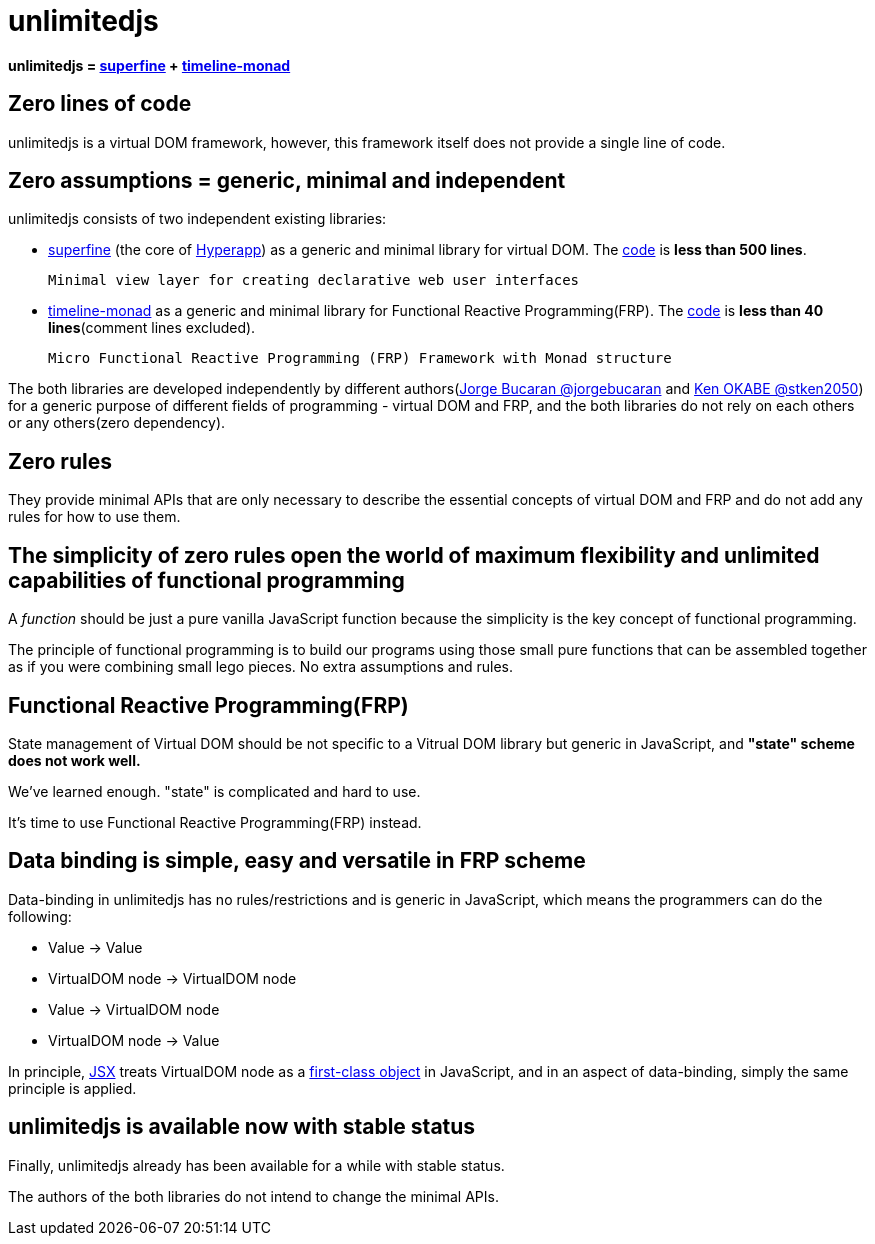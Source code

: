 = unlimitedjs
ifndef::stem[:stem: latexmath]
ifndef::imagesdir[:imagesdir: ./img/]
ifndef::source-highlighter[:source-highlighter: highlightjs]
ifndef::highlightjs-theme:[:highlightjs-theme: solarized-dark]

**unlimitedjs = https://github.com/jorgebucaran/superfine[superfine] + https://github.com/stken2050/timeline-monad[timeline-monad]**


== Zero lines of code
unlimitedjs is a virtual DOM framework, however, this framework itself does not provide a single line of code.

== Zero assumptions = generic, minimal and independent
unlimitedjs consists of two independent existing libraries:

* https://github.com/jorgebucaran/superfine[superfine] (the core of https://github.com/jorgebucaran/hyperapp[Hyperapp]) as a generic and minimal library for virtual DOM. The https://github.com/jorgebucaran/superfine/blob/master/src/index.js[code] is **less than 500 lines**.


 Minimal view layer for creating declarative web user interfaces


* https://github.com/stken2050/timeline-monad[timeline-monad] as a generic and minimal library for Functional Reactive Programming(FRP). The https://github.com/stken2050/timeline-monad/blob/master/dist/esm/timeline-monad.js[code] is **less than 40 lines**(comment lines excluded).

 Micro Functional Reactive Programming (FRP) Framework with Monad structure


The both libraries are developed independently by different authors(https://github.com/jorgebucaran[Jorge Bucaran @jorgebucaran] and https://github.com/stken2050[Ken OKABE @stken2050]) for a generic purpose of different fields of programming - virtual DOM and FRP, and the both libraries do not rely on each others or any others(zero dependency).

== Zero rules
They provide minimal APIs that are only necessary to describe the essential concepts of virtual DOM and FRP and do not add any rules for how to use them.

== The simplicity of zero rules open the world of maximum flexibility and unlimited capabilities of functional programming

A __function__ should be just a pure vanilla JavaScript function because the simplicity is the key concept of functional programming.

The principle of functional programming is to build our programs using those small pure functions that can be assembled together as if you were combining small lego pieces. No extra assumptions and rules.

== Functional Reactive Programming(FRP)

State management of Virtual DOM should be not specific to a Vitrual DOM library but generic in JavaScript, and **"state" scheme does not work well.**

We've learned enough. "state" is complicated and hard to use.

It's time to use Functional Reactive Programming(FRP) instead.

== Data binding is simple, easy and versatile in FRP scheme

Data-binding in unlimitedjs has no rules/restrictions and is generic in JavaScript, which means the programmers can do the following:

- Value -> Value

- VirtualDOM node  -> VirtualDOM node 

- Value -> VirtualDOM node

- VirtualDOM node  -> Value


In principle, https://en.wikipedia.org/wiki/React_(JavaScript_library)#JSX[JSX] treats VirtualDOM node as a https://en.wikipedia.org/wiki/First-class_citizen[first-class object] in JavaScript, and in an aspect of data-binding, simply the same principle is applied.

== unlimitedjs is available now with stable status

Finally, unlimitedjs already has been available for a while with stable status.

The authors of the both libraries do not intend to change the minimal APIs.
